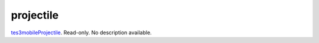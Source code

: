projectile
====================================================================================================

`tes3mobileProjectile`_. Read-only. No description available.

.. _`tes3mobileProjectile`: ../../../lua/type/tes3mobileProjectile.html
